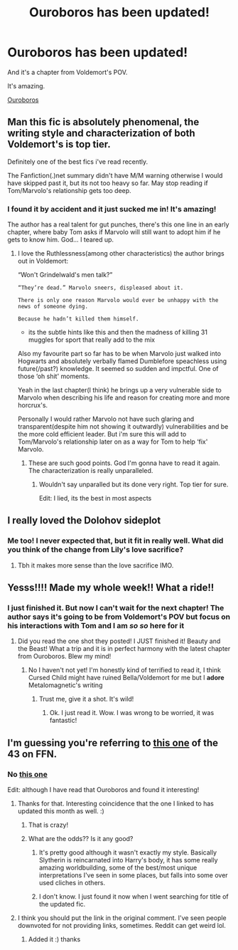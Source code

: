 #+TITLE: Ouroboros has been updated!

* Ouroboros has been updated!
:PROPERTIES:
:Author: kaimkre1
:Score: 15
:DateUnix: 1617923857.0
:DateShort: 2021-Apr-09
:FlairText: Discussion
:END:
And it's a chapter from Voldemort's POV.

It's amazing.

[[https://archiveofourown.org/works/24476011?page=20&show_comments=true&view_full_work=true#main][Ouroboros]]


** Man this fic is absolutely phenomenal, the writing style and characterization of both Voldemort's is top tier.

Definitely one of the best fics i've read recently.

The Fanfiction(.)net summary didn't have M/M warning otherwise I would have skipped past it, but its not too heavy so far. May stop reading if Tom/Marvolo's relationship gets too deep.
:PROPERTIES:
:Author: OptimusPrime721
:Score: 3
:DateUnix: 1619228952.0
:DateShort: 2021-Apr-24
:END:

*** I found it by accident and it just sucked me in! It's amazing!

The author has a real talent for gut punches, there's this one line in an early chapter, where baby Tom asks if Marvolo will still want to adopt him if he gets to know him. God... I teared up.
:PROPERTIES:
:Author: kaimkre1
:Score: 1
:DateUnix: 1619229117.0
:DateShort: 2021-Apr-24
:END:

**** I love the Ruthlessness(among other characteristics) the author brings out in Voldemort:

“Won't Grindelwald's men talk?”

#+begin_example
  “They’re dead.” Marvolo sneers, displeased about it.  

  There is only one reason Marvolo would ever be unhappy with the news of someone dying. 

  Because he hadn’t killed them himself.
#+end_example

- its the subtle hints like this and then the madness of killing 31 muggles for sport that really add to the mix

Also my favourite part so far has to be when Marvolo just walked into Hogwarts and absolutely verbally flamed Dumblefore speachless using future(/past?) knowledge. It seemed so sudden and impctful. One of those ‘oh shit' moments.

Yeah in the last chapter(I think) he brings up a very vulnerable side to Marvolo when describing his life and reason for creating more and more horcrux's.

Personally I would rather Marvolo not have such glaring and transparent(despite him not showing it outwardly) vulnerabilities and be the more cold efficient leader. But i'm sure this will add to Tom/Marvolo's relationship later on as a way for Tom to help ‘fix' Marvolo.
:PROPERTIES:
:Author: OptimusPrime721
:Score: 2
:DateUnix: 1619231454.0
:DateShort: 2021-Apr-24
:END:

***** These are such good points. God I'm gonna have to read it again. The characterization is really unparalleled.
:PROPERTIES:
:Author: kaimkre1
:Score: 2
:DateUnix: 1619231837.0
:DateShort: 2021-Apr-24
:END:

****** Wouldn't say unparalled but its done very right. Top tier for sure.

Edit: I lied, its the best in most aspects
:PROPERTIES:
:Author: OptimusPrime721
:Score: 1
:DateUnix: 1619234220.0
:DateShort: 2021-Apr-24
:END:


** I really loved the Dolohov sideplot
:PROPERTIES:
:Author: redpxtato
:Score: 5
:DateUnix: 1617933857.0
:DateShort: 2021-Apr-09
:END:

*** Me too! I never expected that, but it fit in really well. What did you think of the change from Lily's love sacrifice?
:PROPERTIES:
:Author: kaimkre1
:Score: 4
:DateUnix: 1617934101.0
:DateShort: 2021-Apr-09
:END:

**** Tbh it makes more sense than the love sacrifice IMO.
:PROPERTIES:
:Author: redpxtato
:Score: 5
:DateUnix: 1617936984.0
:DateShort: 2021-Apr-09
:END:


** Yesss!!!! Made my whole week!! What a ride!!
:PROPERTIES:
:Author: LeveMeAloone
:Score: 3
:DateUnix: 1617925164.0
:DateShort: 2021-Apr-09
:END:

*** I just finished it. But now I can't wait for the next chapter! The author says it's going to be from Voldemort's POV but focus on his interactions with Tom and I am /so so/ here for it
:PROPERTIES:
:Author: kaimkre1
:Score: 4
:DateUnix: 1617925252.0
:DateShort: 2021-Apr-09
:END:

**** Did you read the one shot they posted! I JUST finished it! Beauty and the Beast! What a trip and it is in perfect harmony with the latest chapter from Ouroboros. Blew my mind!
:PROPERTIES:
:Author: LeveMeAloone
:Score: 2
:DateUnix: 1617925428.0
:DateShort: 2021-Apr-09
:END:

***** No I haven't not yet! I'm honestly kind of terrified to read it, I think Cursed Child might have ruined Bella/Voldemort for me but I *adore* Metalomagnetic's writing
:PROPERTIES:
:Author: kaimkre1
:Score: 3
:DateUnix: 1617925553.0
:DateShort: 2021-Apr-09
:END:

****** Trust me, give it a shot. It's wild!
:PROPERTIES:
:Author: LeveMeAloone
:Score: 4
:DateUnix: 1617925762.0
:DateShort: 2021-Apr-09
:END:

******* Ok. I just read it. Wow. I was wrong to be worried, it was fantastic!
:PROPERTIES:
:Author: kaimkre1
:Score: 5
:DateUnix: 1617928111.0
:DateShort: 2021-Apr-09
:END:


** I'm guessing you're referring to [[https://www.fanfiction.net/s/13403866/1/Ouroboros][this one]] of the 43 on FFN.
:PROPERTIES:
:Author: Ambush
:Score: 1
:DateUnix: 1617925311.0
:DateShort: 2021-Apr-09
:END:

*** No [[https://archiveofourown.org/works/24476011?page=20&show_comments=true&view_full_work=true#main][this one]]

Edit: although I have read that Ouroboros and found it interesting!
:PROPERTIES:
:Author: kaimkre1
:Score: 5
:DateUnix: 1617925464.0
:DateShort: 2021-Apr-09
:END:

**** Thanks for that. Interesting coincidence that the one I linked to has updated this month as well. :)
:PROPERTIES:
:Author: Ambush
:Score: 3
:DateUnix: 1617925638.0
:DateShort: 2021-Apr-09
:END:

***** That is crazy!
:PROPERTIES:
:Author: kaimkre1
:Score: 2
:DateUnix: 1617925661.0
:DateShort: 2021-Apr-09
:END:


***** What are the odds?? Is it any good?
:PROPERTIES:
:Author: LeveMeAloone
:Score: 2
:DateUnix: 1617925805.0
:DateShort: 2021-Apr-09
:END:

****** It's pretty good although it wasn't exactly my style. Basically Slytherin is reincarnated into Harry's body, it has some really amazing worldbuilding, some of the best/most unique interpretations I've seen in some places, but falls into some over used cliches in others.
:PROPERTIES:
:Author: kaimkre1
:Score: 3
:DateUnix: 1617928220.0
:DateShort: 2021-Apr-09
:END:


****** I don't know. I just found it now when I went searching for title of the updated fic.
:PROPERTIES:
:Author: Ambush
:Score: 1
:DateUnix: 1617925976.0
:DateShort: 2021-Apr-09
:END:


**** I think you should put the link in the original comment. I've seen people downvoted for not providing links, sometimes. Reddit can get weird lol.
:PROPERTIES:
:Author: LeveMeAloone
:Score: 2
:DateUnix: 1617925584.0
:DateShort: 2021-Apr-09
:END:

***** Added it :) thanks
:PROPERTIES:
:Author: kaimkre1
:Score: 2
:DateUnix: 1617925689.0
:DateShort: 2021-Apr-09
:END:
